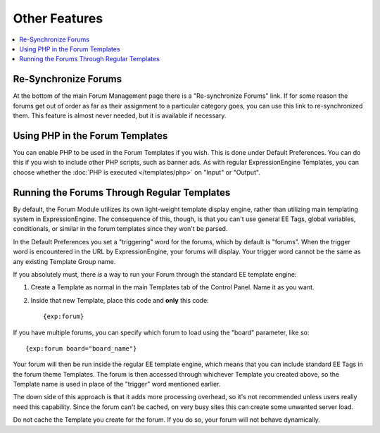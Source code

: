 Other Features
==============

.. contents::
   :local:

Re-Synchronize Forums
~~~~~~~~~~~~~~~~~~~~~

At the bottom of the main Forum Management page there is a
"Re-synchronize Forums" link. If for some reason the forums get out of
order as far as their assignment to a particular category goes, you can
use this link to re-synchronized them. This feature is almost never
needed, but it is available if necessary.

Using PHP in the Forum Templates
~~~~~~~~~~~~~~~~~~~~~~~~~~~~~~~~

You can enable PHP to be used in the Forum Templates if you wish. This
is done under Default Preferences. You can do this if you wish to
include other PHP scripts, such as banner ads. As with regular
ExpressionEngine Templates, you can choose whether the :doc:`PHP is
executed </templates/php>` on "Input" or "Output".

Running the Forums Through Regular Templates
~~~~~~~~~~~~~~~~~~~~~~~~~~~~~~~~~~~~~~~~~~~~

By default, the Forum Module utilizes its own light-weight template
display engine, rather than utilizing main templating system in
ExpressionEngine. The consequence of this, though, is that you can't use
general EE Tags, global variables, conditionals, or similar in the forum
templates since they won't be parsed.

In the Default Preferences you set a "triggering" word for the forums,
which by default is "forums". When the trigger word is encountered in
the URL by ExpressionEngine, your forums will display. Your trigger word
cannot be the same as any existing Template Group name.

If you absolutely must, there *is* a way to run your Forum through the
standard EE template engine:

#. Create a Template as normal in the main Templates tab of the Control
   Panel. Name it as you want.
#. Inside that new Template, place this code and **only** this code::

	{exp:forum}

If you have multiple forums, you can specify which forum to load using the
"board" parameter, like so::

	{exp:forum board="board_name"}

Your forum will then be run inside the regular EE template engine, which
means that you can include standard EE Tags in the forum theme
Templates. The forum is then accessed through whichever Template you
created above, so the Template name is used in place of the "trigger"
word mentioned earlier.

The down side of this approach is that it adds more processing overhead,
so it's not recommended unless users really need this capability. Since
the forum can't be cached, on very busy sites this can create some
unwanted server load.

Do not cache the Template you create for the forum. If you do so, your
forum will not behave dynamically.
